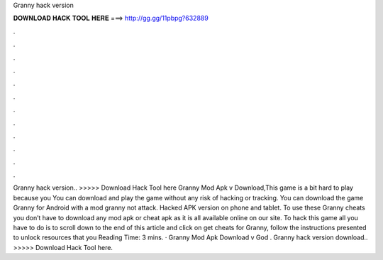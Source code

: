 Granny hack version

𝐃𝐎𝐖𝐍𝐋𝐎𝐀𝐃 𝐇𝐀𝐂𝐊 𝐓𝐎𝐎𝐋 𝐇𝐄𝐑𝐄 ===> http://gg.gg/11pbpg?632889

.

.

.

.

.

.

.

.

.

.

.

.

Granny hack version.. >>>>> Download Hack Tool here Granny Mod Apk v Download,This game is a bit hard to play because you You can download and play the game without any risk of hacking or tracking. You can download the game Granny for Android with a mod granny not attack. Hacked APK version on phone and tablet. To use these Granny cheats you don’t have to download any mod apk or cheat apk as it is all available online on our site. To hack this game all you have to do is to scroll down to the end of this article and click on get cheats for Granny, follow the instructions presented to unlock resources that you  Reading Time: 3 mins. · Granny Mod Apk Download v God . Granny hack version download.. >>>>> Download Hack Tool here.